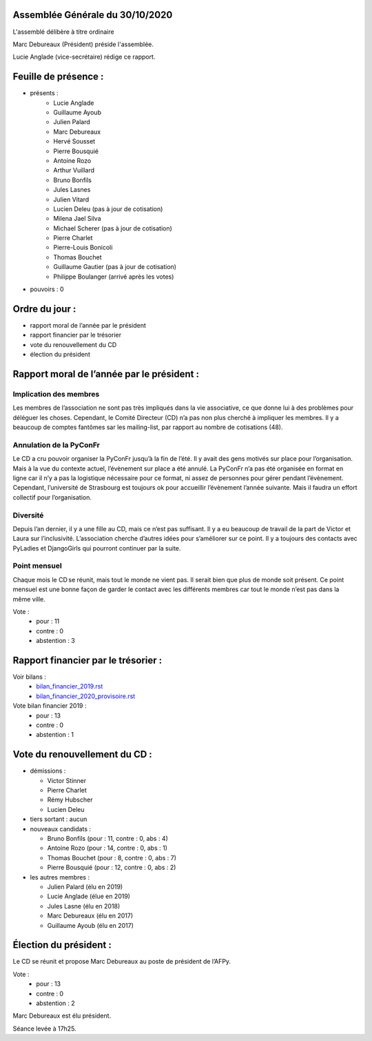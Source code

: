 Assemblée Générale du 30/10/2020
================================

L'assemblé délibère à titre ordinaire

Marc Debureaux (Président) préside l'assemblée.

Lucie Anglade (vice-secrétaire) rédige ce rapport.

Feuille de présence :
=====================

+ présents :
    - Lucie Anglade
    - Guillaume Ayoub
    - Julien Palard
    - Marc Debureaux
    - Hervé Sousset
    - Pierre Bousquié
    - Antoine Rozo
    - Arthur Vuillard
    - Bruno Bonfils
    - Jules Lasnes
    - Julien Vitard
    - Lucien Deleu (pas à jour de cotisation)
    - Milena Jael Silva
    - Michael Scherer (pas à jour de cotisation)
    - Pierre Charlet
    - Pierre-Louis Bonicoli
    - Thomas Bouchet
    - Guillaume Gautier (pas à jour de cotisation)
    - Philippe Boulanger (arrivé après les votes)

+ pouvoirs : 0

Ordre du jour :
===============

- rapport moral de l’année par le président
- rapport financier par le trésorier
- vote du renouvellement du CD
- élection du président

Rapport moral de l’année par le président :
===========================================

Implication des membres
-----------------------
Les membres de l’association ne sont pas très impliqués dans la vie associative,
ce que donne lui à des problèmes pour déléguer les choses.
Cependant, le Comité Directeur (CD) n’a pas non plus cherché à impliquer les
membres.
Il y a beaucoup de comptes fantômes sar les mailing-list, par rapport au nombre
de cotisations (48).

Annulation de la PyConFr
------------------------
Le CD a cru pouvoir organiser la PyConFr jusqu’à la fin de l’été. Il y avait des
gens motivés sur place pour l’organisation. Mais à la vue du contexte actuel,
l’évènement sur place a été annulé.
La PyConFr n’a pas été organisée en format en ligne car il n’y a pas la
logistique nécessaire pour ce format, ni assez de personnes pour gérer pendant
l’évènement.
Cependant, l’université de Strasbourg est toujours ok pour accueillir
l’évènement l’année suivante. Mais il faudra un effort collectif pour
l’organisation.

Diversité
---------
Depuis l’an dernier, il y a une fille au CD, mais ce n’est pas suffisant.
Il y a eu beaucoup de travail de la part de Victor et Laura sur l’inclusivité.
L’association cherche d’autres idées pour s’améliorer sur ce point.
Il y a toujours des contacts avec PyLadies et DjangoGirls qui pourront continuer
par la suite.

Point mensuel
-------------
Chaque mois le CD se réunit, mais tout le monde ne vient pas. Il serait bien que
plus de monde soit présent.
Ce point mensuel est une bonne façon de garder le contact avec les différents
membres car tout le monde n’est pas dans la même ville.

Vote :
  + pour : 11
  + contre : 0
  + abstention : 3

Rapport financier par le trésorier :
====================================

Voir bilans :
  - `<bilan_financier_2019.rst>`_
  - `<bilan_financier_2020_provisoire.rst>`_

Vote bilan financier 2019 :
  + pour : 13
  + contre : 0
  + abstention : 1

Vote du renouvellement du CD :
==============================

+ démissions :

  - Victor Stinner
  - Pierre Charlet
  - Rémy Hubscher
  - Lucien Deleu

+ tiers sortant : aucun

+ nouveaux candidats :

  - Bruno Bonfils (pour : 11, contre : 0, abs : 4)
  - Antoine Rozo (pour : 14, contre : 0, abs : 1)
  - Thomas Bouchet (pour : 8, contre : 0, abs : 7)
  - Pierre Bousquié (pour : 12, contre : 0, abs : 2)

+ les autres membres :

  - Julien Palard (élu en 2019)
  - Lucie Anglade (élue en 2019)
  - Jules Lasne (élu en 2018)
  - Marc Debureaux (élu en 2017)
  - Guillaume Ayoub (élu en 2017)

Élection du président :
=======================

Le CD se réunit et propose Marc Debureaux au poste de président de l’AFPy.

Vote :
  + pour : 13
  + contre : 0
  + abstention : 2

Marc Debureaux est élu président.


Séance levée à 17h25.
